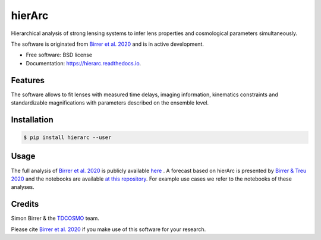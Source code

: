 =======
hierArc
=======


.. image:: https://img.shields.io/pypi/v/hierarc.svg
        :target: https://pypi.python.org/pypi/hierarc

.. image:: https://img.shields.io/travis/sibirrer/hierarc.svg
        :target: https://travis-ci.com/sibirrer/hierarc

.. image:: https://coveralls.io/repos/github/sibirrer/hierArc/badge.svg?branch=main
    :target: https://coveralls.io/github/sibirrer/hierArc?branch=main

.. image:: https://readthedocs.org/projects/hierarc/badge/?version=latest
        :target: https://hierarc.readthedocs.io/en/latest/?badge=latest
        :alt: Documentation Status

.. image:: http://img.shields.io/badge/powered%20by-AstroPy-orange.svg?style=flat
        :target: http://www.astropy.org
        :alt: Powered by Astropy Badge



Hierarchical analysis of strong lensing systems to infer lens properties and cosmological parameters simultaneously.

The software is originated from `Birrer et al. 2020 <https://arxiv.org/abs/2007.02941>`_ and is in active development.

* Free software: BSD license
* Documentation: https://hierarc.readthedocs.io.


Features
--------

The software allows to fit lenses with measured time delays, imaging information, kinematics constraints and
standardizable magnifications with parameters described on the ensemble level.

Installation
------------

.. code-block:: bash

    $ pip install hierarc --user


Usage
-----

The full analysis of `Birrer et al. 2020 <https://arxiv.org/abs/2007.02941>`_ is publicly available `here <https://github.com/TDCOSMO/hierarchy_analysis_2020_public>`_ .
A forecast based on hierArc is presented by `Birrer & Treu 2020 <https://arxiv.org/abs/2008.06157>`_
and the notebooks are available `at this repository <https://github.com/sibirrer/TDCOSMO_forecast>`_.
For example use cases we refer to the notebooks of these analyses.



Credits
-------

Simon Birrer & the `TDCOSMO <http://tdcosmo.org>`_ team.

Please cite `Birrer et al. 2020 <https://arxiv.org/abs/2007.02941>`_ if you make use of this software for your research.

